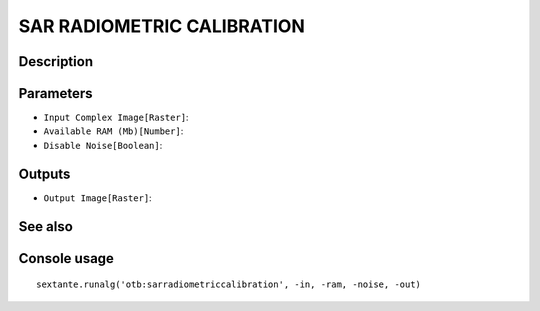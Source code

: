 SAR RADIOMETRIC CALIBRATION
===========================

Description
-----------

Parameters
----------

- ``Input Complex Image[Raster]``:
- ``Available RAM (Mb)[Number]``:
- ``Disable Noise[Boolean]``:

Outputs
-------

- ``Output Image[Raster]``:

See also
---------


Console usage
-------------


::

	sextante.runalg('otb:sarradiometriccalibration', -in, -ram, -noise, -out)
